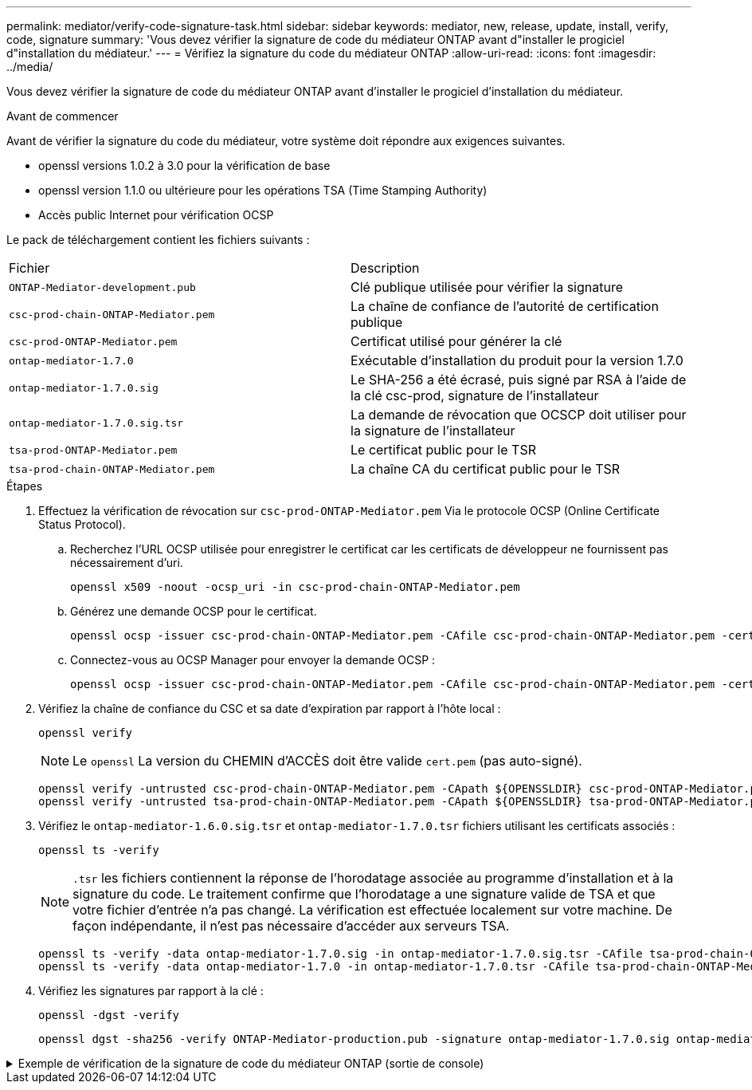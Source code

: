 ---
permalink: mediator/verify-code-signature-task.html 
sidebar: sidebar 
keywords: mediator, new, release, update, install, verify, code, signature 
summary: 'Vous devez vérifier la signature de code du médiateur ONTAP avant d"installer le progiciel d"installation du médiateur.' 
---
= Vérifiez la signature du code du médiateur ONTAP
:allow-uri-read: 
:icons: font
:imagesdir: ../media/


[role="lead"]
Vous devez vérifier la signature de code du médiateur ONTAP avant d'installer le progiciel d'installation du médiateur.

.Avant de commencer
Avant de vérifier la signature du code du médiateur, votre système doit répondre aux exigences suivantes.

* openssl versions 1.0.2 à 3.0 pour la vérification de base
* openssl version 1.1.0 ou ultérieure pour les opérations TSA (Time Stamping Authority)
* Accès public Internet pour vérification OCSP


Le pack de téléchargement contient les fichiers suivants :

[cols="50,50"]
|===


| Fichier | Description 


 a| 
`ONTAP-Mediator-development.pub`
 a| 
Clé publique utilisée pour vérifier la signature



 a| 
`csc-prod-chain-ONTAP-Mediator.pem`
 a| 
La chaîne de confiance de l'autorité de certification publique



 a| 
`csc-prod-ONTAP-Mediator.pem`
 a| 
Certificat utilisé pour générer la clé



 a| 
`ontap-mediator-1.7.0`
 a| 
Exécutable d'installation du produit pour la version 1.7.0



 a| 
`ontap-mediator-1.7.0.sig`
 a| 
Le SHA-256 a été écrasé, puis signé par RSA à l'aide de la clé csc-prod, signature de l'installateur



 a| 
`ontap-mediator-1.7.0.sig.tsr`
 a| 
La demande de révocation que OCSCP doit utiliser pour la signature de l’installateur



 a| 
`tsa-prod-ONTAP-Mediator.pem`
 a| 
Le certificat public pour le TSR



 a| 
`tsa-prod-chain-ONTAP-Mediator.pem`
 a| 
La chaîne CA du certificat public pour le TSR

|===
.Étapes
. Effectuez la vérification de révocation sur `csc-prod-ONTAP-Mediator.pem` Via le protocole OCSP (Online Certificate Status Protocol).
+
.. Recherchez l'URL OCSP utilisée pour enregistrer le certificat car les certificats de développeur ne fournissent pas nécessairement d'uri.
+
[listing]
----
openssl x509 -noout -ocsp_uri -in csc-prod-chain-ONTAP-Mediator.pem
----
.. Générez une demande OCSP pour le certificat.
+
[listing]
----
openssl ocsp -issuer csc-prod-chain-ONTAP-Mediator.pem -CAfile csc-prod-chain-ONTAP-Mediator.pem -cert csc-prod-ONTAP-Mediator.pem  -reqout req.der
----
.. Connectez-vous au OCSP Manager pour envoyer la demande OCSP :
+
[listing]
----
openssl ocsp -issuer csc-prod-chain-ONTAP-Mediator.pem -CAfile csc-prod-chain-ONTAP-Mediator.pem -cert csc-prod-ONTAP-Mediator.pem  -url ${ocsp_uri} -resp_text -respout resp.der -verify_other csc-prod-chain-ONTAP-Mediator.pem
----


. Vérifiez la chaîne de confiance du CSC et sa date d'expiration par rapport à l'hôte local :
+
`openssl verify`

+

NOTE: Le `openssl` La version du CHEMIN d'ACCÈS doit être valide `cert.pem` (pas auto-signé).

+
[listing]
----
openssl verify -untrusted csc-prod-chain-ONTAP-Mediator.pem -CApath ${OPENSSLDIR} csc-prod-ONTAP-Mediator.pem  # Failure action: The Code-Signature-Check certificate has expired or is invalid. Download a newer version of the ONTAP Mediator.
openssl verify -untrusted tsa-prod-chain-ONTAP-Mediator.pem -CApath ${OPENSSLDIR} tsa-prod-ONTAP-Mediator.pem  # Failure action: The Time-Stamp certificate has expired or is invalid. Download a newer version of the ONTAP Mediator.
----
. Vérifiez le `ontap-mediator-1.6.0.sig.tsr` et `ontap-mediator-1.7.0.tsr` fichiers utilisant les certificats associés :
+
`openssl ts -verify`

+

NOTE: `.tsr` les fichiers contiennent la réponse de l'horodatage associée au programme d'installation et à la signature du code. Le traitement confirme que l'horodatage a une signature valide de TSA et que votre fichier d'entrée n'a pas changé.
La vérification est effectuée localement sur votre machine. De façon indépendante, il n'est pas nécessaire d'accéder aux serveurs TSA.

+
[listing]
----
openssl ts -verify -data ontap-mediator-1.7.0.sig -in ontap-mediator-1.7.0.sig.tsr -CAfile tsa-prod-chain-ONTAP-Mediator.pem -untrusted tsa-prod-ONTAP-Mediator.pem
openssl ts -verify -data ontap-mediator-1.7.0 -in ontap-mediator-1.7.0.tsr -CAfile tsa-prod-chain-ONTAP-Mediator.pem -untrusted tsa-prod-ONTAP-Mediator.pem
----
. Vérifiez les signatures par rapport à la clé :
+
`openssl -dgst -verify`

+
[listing]
----
openssl dgst -sha256 -verify ONTAP-Mediator-production.pub -signature ontap-mediator-1.7.0.sig ontap-mediator-1.7.0
----


.Exemple de vérification de la signature de code du médiateur ONTAP (sortie de console)
[%collapsible]
====
[listing]
----
[root@scspa2695423001 ontap-mediator-1.7.0]# pwd
/root/ontap-mediator-1.7.0
[root@scspa2695423001 ontap-mediator-1.7.0]# ls -l
total 63660
-r--r--r-- 1 root root     8582 Feb 19 15:02 csc-prod-chain-ONTAP-Mediator.pem
-r--r--r-- 1 root root     2373 Feb 19 15:02 csc-prod-ONTAP-Mediator.pem
-r-xr-xr-- 1 root root 65132818 Feb 20 15:17 ontap-mediator-1.7.0
-rw-r--r-- 1 root root      384 Feb 20 15:17 ontap-mediator-1.7.0.sig
-rw-r--r-- 1 root root     5437 Feb 20 15:17 ontap-mediator-1.7.0.sig.tsr
-rw-r--r-- 1 root root     5436 Feb 20 15:17 ontap-mediator-1.7.0.tsr
-r--r--r-- 1 root root      625 Feb 19 15:02 ONTAP-Mediator-production.pub
-r--r--r-- 1 root root     3323 Feb 19 15:02 tsa-prod-chain-ONTAP-Mediator.pem
-r--r--r-- 1 root root     1740 Feb 19 15:02 tsa-prod-ONTAP-Mediator.pem
[root@scspa2695423001 ontap-mediator-1.7.0]#
[root@scspa2695423001 ontap-mediator-1.7.0]# /root/verify_ontap_mediator_signatures.sh
++ openssl version -d
++ cut -d '"' -f2
+ OPENSSLDIR=/etc/pki/tls
+ openssl version
OpenSSL 1.1.1k  FIPS 25 Mar 2021
++ openssl x509 -noout -ocsp_uri -in csc-prod-chain-ONTAP-Mediator.pem
+ ocsp_uri=http://ocsp.entrust.net
+ echo http://ocsp.entrust.net
http://ocsp.entrust.net
+ openssl ocsp -issuer csc-prod-chain-ONTAP-Mediator.pem -CAfile csc-prod-chain-ONTAP-Mediator.pem -cert csc-prod-ONTAP-Mediator.pem -reqout req.der
+ openssl ocsp -issuer csc-prod-chain-ONTAP-Mediator.pem -CAfile csc-prod-chain-ONTAP-Mediator.pem -cert csc-prod-ONTAP-Mediator.pem -url http://ocsp.entrust.net -resp_text -respout resp.der -verify_other csc-prod-chain-ONTAP-Mediator.pem
OCSP Response Data:
    OCSP Response Status: successful (0x0)
    Response Type: Basic OCSP Response
    Version: 1 (0x0)
    Responder Id: C = US, O = "Entrust, Inc.", CN = Entrust Extended Validation Code Signing CA - EVCS2
    Produced At: Feb 28 05:01:00 2023 GMT
    Responses:
    Certificate ID:
      Hash Algorithm: sha1
      Issuer Name Hash: 69FA640329AB84E27220FE0927647B8194B91F2A
      Issuer Key Hash: CE894F8251AA15A28462CA312361D261FBF8FE78
      Serial Number: 511A542B57522AEB7295A640DC6200E5
    Cert Status: good
    This Update: Feb 28 05:00:00 2023 GMT
    Next Update: Mar  4 04:59:59 2023 GMT

    Signature Algorithm: sha512WithRSAEncryption
         3c:1d:49:b0:93:62:37:3e:c7:38:e3:9f:9f:62:82:73:ed:f4:
         ea:00:6b:f1:01:cd:79:57:92:f1:9d:5d:85:9b:60:59:f8:6c:
         e6:f4:50:51:f3:4c:8a:51:dd:50:68:16:8f:20:24:7e:39:b0:
         44:94:8d:b0:61:da:b9:08:36:74:2d:44:55:62:fb:92:be:4a:
         e7:6c:8c:49:dd:0c:fd:d8:ce:20:08:0d:0f:5a:29:a3:19:03:
         9f:d3:df:41:f4:89:0f:73:18:3f:ac:bb:a7:a3:96:7d:c5:70:
         4c:57:cd:17:17:c6:8a:60:d1:37:c9:2d:81:07:2a:d7:a6:02:
         ee:ce:88:16:22:db:e3:43:64:1e:9b:0d:4d:31:66:fa:ab:a5:
         52:99:94:4a:4a:d0:52:c5:34:f5:18:c7:15:5b:ce:74:c2:fc:
         61:ea:55:aa:f1:2f:82:a3:6a:95:8d:7e:2b:38:49:4f:bf:b1:
         68:7b:1b:24:8b:1f:4d:c5:77:f0:71:af:9c:34:c8:7a:82:50:
         09:a2:19:6e:c6:30:4f:da:a2:79:08:f9:d0:ff:85:d9:2a:84:
         cf:0c:aa:75:8f:72:c9:a7:a2:83:e8:8b:cf:ed:0c:69:75:b6:
         2a:7b:6b:58:99:01:d8:34:ad:e1:89:25:27:1b:fa:d9:6d:32:
         97:3a:0b:0a:8e:a3:9e:e3:f4:e0:d6:1a:c9:b5:14:8c:3e:54:
         3b:37:17:1a:93:44:84:8b:4a:87:97:1e:76:43:3e:d3:ec:8b:
         7e:56:4a:3f:01:31:c0:e5:58:fb:50:ce:6f:b1:e7:35:f9:b7:
         a3:ef:6b:3b:21:95:37:a6:5b:8f:f0:15:18:36:65:89:a1:9c:
         9b:69:00:b4:b1:65:6a:bc:11:2d:d4:9b:b4:97:cc:cb:7a:0c:
         16:11:c1:75:58:7e:13:ab:56:3c:3f:93:5b:95:24:c6:54:52:
         1f:86:a9:16:ce:d9:ea:8b:3a:f3:4f:c4:8f:ad:de:e8:3e:3c:
         d2:51:51:ad:33:7f:d8:c5:33:24:26:f1:2d:9d:0e:9f:55:d0:
         68:bf:af:bd:68:4a:40:08:bc:92:a0:62:54:7d:16:7b:36:29:
         15:b1:cd:58:8e:fb:4a:f2:3e:94:8b:fe:56:95:cc:24:32:af:
         5f:71:99:18:ed:0c:64:94:f7:54:48:87:48:d0:6d:b3:42:04:
         96:03:73:a2:8e:8a:6a:b2:af:ee:56:19:a1:c6:35:12:59:ad:
         19:6a:fe:e0:f1:27:cc:96:4e:f0:4f:fb:6a:bd:ce:05:2c:aa:
         79:7c:df:02:5c:ca:53:7d:60:12:88:7c:ce:15:c7:d4:02:27:
         c1:ab:cf:71:30:1e:14:ba
WARNING: no nonce in response
Response verify OK
csc-prod-ONTAP-Mediator.pem: good
        This Update: Feb 28 05:00:00 2023 GMT
        Next Update: Mar  4 04:59:59 2023 GMT
+ openssl verify -untrusted csc-prod-chain-ONTAP-Mediator.pem -CApath /etc/pki/tls csc-prod-ONTAP-Mediator.pem
csc-prod-ONTAP-Mediator.pem: OK
+ openssl verify -untrusted tsa-prod-chain-ONTAP-Mediator.pem -CApath /etc/pki/tls tsa-prod-ONTAP-Mediator.pem
tsa-prod-ONTAP-Mediator.pem: OK
+ openssl ts -verify -data ontap-mediator-1.7.0.sig -in ontap-mediator-1.7.0.sig.tsr -CAfile tsa-prod-chain-ONTAP-Mediator.pem -untrusted tsa-prod-ONTAP-Mediator.pem
Using configuration from /etc/pki/tls/openssl.cnf
Verification: OK
+ openssl ts -verify -data ontap-mediator-1.7.0 -in ontap-mediator-1.7.0.tsr -CAfile tsa-prod-chain-ONTAP-Mediator.pem -untrusted tsa-prod-ONTAP-Mediator.pem
Using configuration from /etc/pki/tls/openssl.cnf
Verification: OK
+ openssl dgst -sha256 -verify ONTAP-Mediator-production.pub -signature ontap-mediator-1.7.0.sig ontap-mediator-1.7.0
Verified OK
[root@scspa2695423001 ontap-mediator-1.7.0]#

----
====
